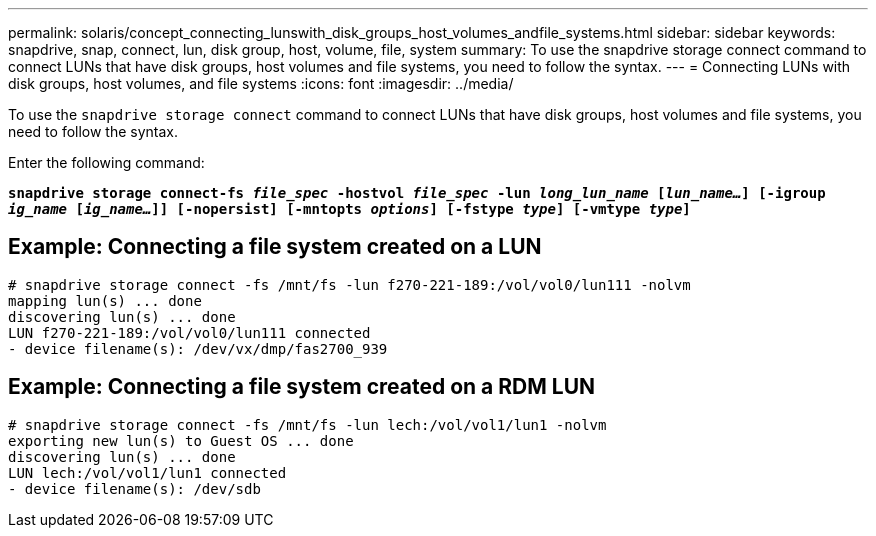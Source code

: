 ---
permalink: solaris/concept_connecting_lunswith_disk_groups_host_volumes_andfile_systems.html
sidebar: sidebar
keywords: snapdrive, snap, connect, lun, disk group, host, volume, file, system
summary: To use the snapdrive storage connect command to connect LUNs that have disk groups, host volumes and file systems, you need to follow the syntax.
---
= Connecting LUNs with disk groups, host volumes, and file systems
:icons: font
:imagesdir: ../media/

[.lead]
To use the `snapdrive storage connect` command to connect LUNs that have disk groups, host volumes and file systems, you need to follow the syntax.

Enter the following command:

`*snapdrive storage connect-fs _file_spec_ -hostvol _file_spec_ -lun _long_lun_name_ [_lun_name..._] [-igroup _ig_name_ [_ig_name..._]] [-nopersist] [-mntopts _options_] [-fstype _type_] [-vmtype _type_]*`

== Example: Connecting a file system created on a LUN

----
# snapdrive storage connect -fs /mnt/fs -lun f270-221-189:/vol/vol0/lun111 -nolvm
mapping lun(s) ... done
discovering lun(s) ... done
LUN f270-221-189:/vol/vol0/lun111 connected
- device filename(s): /dev/vx/dmp/fas2700_939
----

== Example: Connecting a file system created on a RDM LUN

----
# snapdrive storage connect -fs /mnt/fs -lun lech:/vol/vol1/lun1 -nolvm
exporting new lun(s) to Guest OS ... done
discovering lun(s) ... done
LUN lech:/vol/vol1/lun1 connected
- device filename(s): /dev/sdb
----
